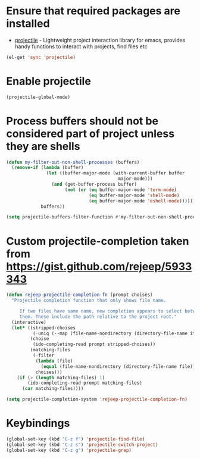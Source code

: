 * Ensure that required packages are installed
  + [[https://github.com/bbatsov/projectile][projectile]] - Lightweight project interaction library for emacs, provides
                 handy functions to interact with projects, find files etc

  #+begin_src emacs-lisp
    (el-get 'sync 'projectile)
  #+end_src


* Enable projectile  
  #+begin_src emacs-lisp
    (projectile-global-mode)
  #+end_src  


* Process buffers should not be considered part of project unless they are shells
  #+begin_src emacs-lisp
    (defun my-filter-out-non-shell-processes (buffers)
      (remove-if (lambda (buffer)
                   (let ((buffer-major-mode (with-current-buffer buffer
                                              major-mode)))
                     (and (get-buffer-process buffer)
                          (not (or (eq buffer-major-mode 'term-mode)
                                   (eq buffer-major-mode 'shell-mode)
                                   (eq buffer-major-mode 'eshell-mode))))))
                 buffers))
    
    (setq projectile-buffers-filter-function #'my-filter-out-non-shell-processes)
  #+end_src


* Custom projectile-completion taken from [[https://gist.github.com/rejeep/5933343]]
   #+begin_src emacs-lisp
     (defun rejeep-projectile-completion-fn (prompt choises)
       "Projectile completion function that only shows file name.
           
          If two files have same name, new completion appears to select between
          them. These include the path relative to the project root."
       (interactive)
       (let* ((stripped-choises
               (-uniq (--map (file-name-nondirectory (directory-file-name it)) choises)))
              (choise
               (ido-completing-read prompt stripped-choises))
              (matching-files
               (-filter
                (lambda (file)
                  (equal (file-name-nondirectory (directory-file-name file)) choise))
                choises)))
         (if (> (length matching-files) 1)
             (ido-completing-read prompt matching-files)
           (car matching-files))))
     
     (setq projectile-completion-system 'rejeep-projectile-completion-fn)
   #+end_src

   
* Keybindings
   #+begin_src emacs-lisp
     (global-set-key (kbd "C-z f") 'projectile-find-file)
     (global-set-key (kbd "C-z s") 'projectile-switch-project)
     (global-set-key (kbd "C-z g") 'projectile-grep)
   #+end_src

